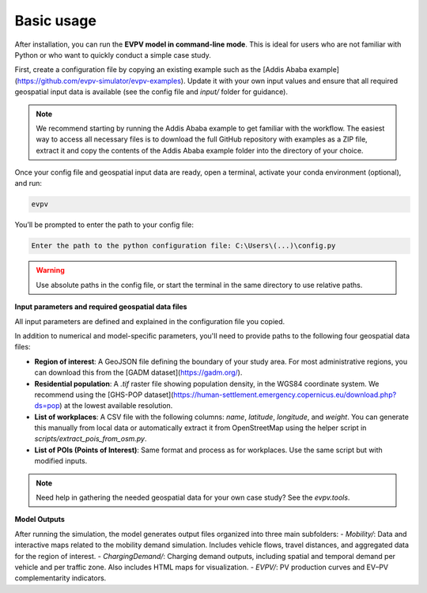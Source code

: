 Basic usage
===========

After installation, you can run the **EVPV model in command-line mode**. This is ideal for users who are not familiar with Python or who want to quickly conduct a simple case study.

First, create a configuration file by copying an existing example such as the [Addis Ababa example](https://github.com/evpv-simulator/evpv-examples). Update it with your own input values and ensure that all required geospatial input data is available (see the config file and `input/` folder for guidance).

.. note::
    We recommend starting by running the Addis Ababa example to get familiar with the workflow. The easiest way to access all necessary files is to download the full GitHub repository with examples as a ZIP file, extract it and copy the contents of the Addis Ababa example folder into the directory of your choice.

Once your config file and geospatial input data are ready, open a terminal, activate your conda environment (optional), and run:

.. code-block:: bash

    evpv

You’ll be prompted to enter the path to your config file:

.. code-block:: bash

    Enter the path to the python configuration file: C:\Users\(...)\config.py

.. warning::
    Use absolute paths in the config file, or start the terminal in the same directory to use relative paths.

.. image:: docs/usage.gif
   :alt: Step-by-step run process for the Addis Ababa example

**Input parameters and required geospatial data files**

All input parameters are defined and explained in the configuration file you copied.

In addition to numerical and model-specific parameters, you'll need to provide paths to the following four geospatial data files:

- **Region of interest**: A GeoJSON file defining the boundary of your study area. For most administrative regions, you can download this from the [GADM dataset](https://gadm.org/).
- **Residential population**: A `.tif` raster file showing population density, in the WGS84 coordinate system. We recommend using the [GHS-POP dataset](https://human-settlement.emergency.copernicus.eu/download.php?ds=pop) at the lowest available resolution.
- **List of workplaces**: A CSV file with the following columns: `name`, `latitude`, `longitude`, and `weight`. You can generate this manually from local data or automatically extract it from OpenStreetMap using the helper script in `scripts/extract_pois_from_osm.py`.
- **List of POIs (Points of Interest)**: Same format and process as for workplaces. Use the same script but with modified inputs.

.. note::
    Need help in gathering the needed geospatial data for your own case study? See the `evpv.tools`.

**Model Outputs**

After running the simulation, the model generates output files organized into three main subfolders:
- `Mobility/`: Data and interactive maps related to the mobility demand simulation. Includes vehicle flows, travel distances, and aggregated data for the region of interest.
- `ChargingDemand/`: Charging demand outputs, including spatial and temporal demand per vehicle and per traffic zone. Also includes HTML maps for visualization.
- `EVPV/`: PV production curves and EV–PV complementarity indicators.